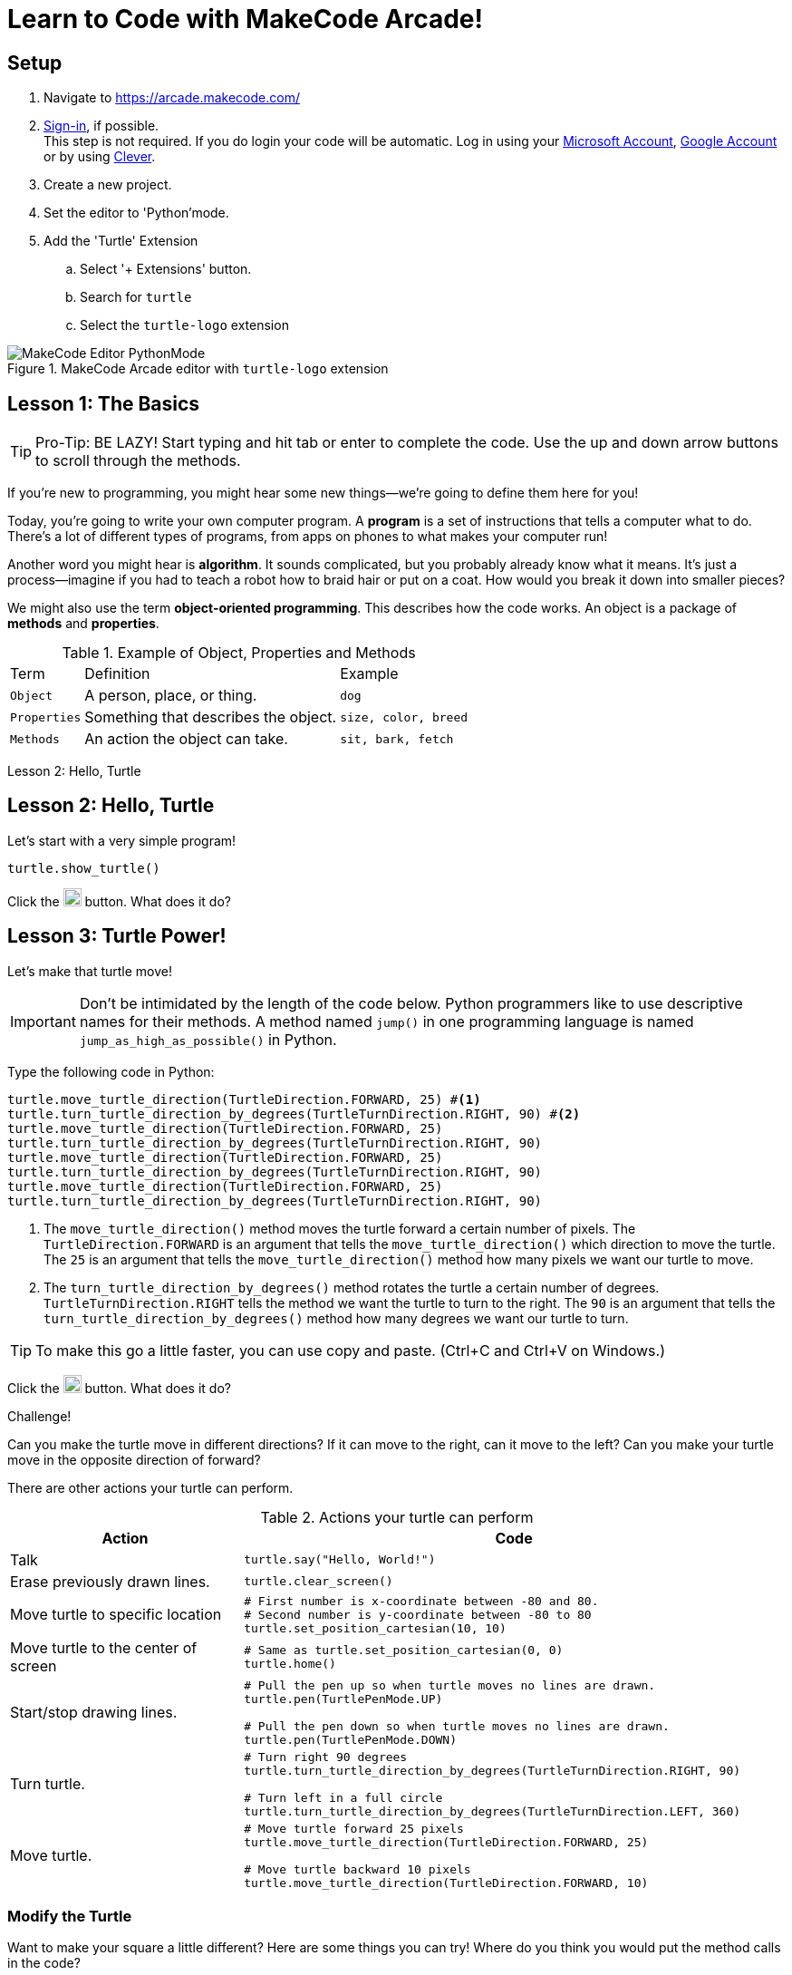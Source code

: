 = Learn to Code with MakeCode Arcade!
:source-highlighter: highlight.js

== Setup

. Navigate to <https://arcade.makecode.com/>
. https://arcade.makecode.com/identity/sign-in[Sign-in], if possible. +
This step is not required.  If you do login your code will be automatic. Log in using your https://account.microsoft.com/account[Microsoft Account], https://support.google.com/accounts/answer/14152768[Google Account] or by using https://support.clever.com/hc/s/articles/360026162691?language=en_US[Clever].
. Create a new project.
. Set the editor to 'Python'mode.
. Add the 'Turtle' Extension
    .. Select '+ Extensions' button.
    .. Search for `turtle`
    .. Select the `turtle-logo` extension

.MakeCode Arcade editor with `turtle-logo` extension
image::Images/MakeCode-Editor-PythonMode.png[]

== Lesson 1: The Basics 

TIP: Pro-Tip: BE LAZY! Start typing and hit tab or enter to complete the code. Use the up and down arrow buttons to scroll through the methods. 

If you're new to programming, you might hear some new things—we're going to define them here for you!

Today, you're going to write your own computer program. A *program* is a set of instructions that tells a computer what to do. There's a lot of different types of programs, from apps on phones to what makes your computer run!

Another word you might hear is *algorithm*. It sounds complicated, but you probably already know what it means. It's just a process—imagine if you had to teach a robot how to braid hair or put on a coat. How would you break it down into smaller pieces?

We might also use the term *object-oriented programming*. This describes how the code works. An object is a package of *methods* and *properties*. 

.Example of Object, Properties and Methods
[%autowidth, %header,cols="m,a, m"]
|===
a| Term 
a| Definition 
a| Example
| Object | A person, place, or thing. |  dog
| Properties | Something that describes the object. | size, color, breed
| Methods | An action the object can take. | sit, bark, fetch
|===

Lesson 2: Hello, Turtle 

== Lesson 2: Hello, Turtle

Let's start with a very simple program!

[source, python]
----
turtle.show_turtle()
----

Click the image:Images/run_code.png[20,20] button.  What does it do? 

== Lesson 3: Turtle Power!

Let's make that turtle move! 

IMPORTANT: Don't be intimidated by the length of the code below. Python programmers like to use descriptive names for their methods.  A method named `jump()` in one programming language is named `jump_as_high_as_possible()` in Python.

Type the following code in Python:

[source, python]
----
turtle.move_turtle_direction(TurtleDirection.FORWARD, 25) #<.>
turtle.turn_turtle_direction_by_degrees(TurtleTurnDirection.RIGHT, 90) #<.>
turtle.move_turtle_direction(TurtleDirection.FORWARD, 25)
turtle.turn_turtle_direction_by_degrees(TurtleTurnDirection.RIGHT, 90)
turtle.move_turtle_direction(TurtleDirection.FORWARD, 25)
turtle.turn_turtle_direction_by_degrees(TurtleTurnDirection.RIGHT, 90)
turtle.move_turtle_direction(TurtleDirection.FORWARD, 25)
turtle.turn_turtle_direction_by_degrees(TurtleTurnDirection.RIGHT, 90)
----
<.> The `move_turtle_direction()` method moves the turtle forward a certain number of pixels. The `TurtleDirection.FORWARD` is an argument that tells the `move_turtle_direction()` which direction to move the turtle. The `25` is an argument that tells the `move_turtle_direction()` method how many pixels we want our turtle to move.
<.> The `turn_turtle_direction_by_degrees()` method rotates the turtle a certain number of degrees. `TurtleTurnDirection.RIGHT` tells the method we want the turtle to turn to the right.  The `90` is an argument that tells the `turn_turtle_direction_by_degrees()` method how many degrees we want our turtle to turn.

TIP: To make this go a little faster, you can use copy and paste.  (Ctrl+C and Ctrl+V on Windows.) 

Click the image:Images/run_code.png[20,20] button.  What does it do? 
 
====
.Challenge!
Can you make the turtle move in different directions?  If it can move to the right, can it move to the left?  Can you make your turtle move in the opposite direction of forward?
====

There are other actions your turtle can perform.

.Actions your turtle can perform
[%header, %autowidth, cols="30a,~a"]
|===
| Action | Code 
| Talk
|
[source, python]
----
turtle.say("Hello, World!")
----

|Erase previously drawn lines.
|
[source, python]
----
turtle.clear_screen() 
----
| Move turtle to specific location
|
[source, python]
----
# First number is x-coordinate between -80 and 80.
# Second number is y-coordinate between -80 to 80
turtle.set_position_cartesian(10, 10)
----
| Move turtle to the center of screen
|
[source, python]
----
# Same as turtle.set_position_cartesian(0, 0)
turtle.home()
----
| Start/stop drawing lines.
|
[source, python]
----
# Pull the pen up so when turtle moves no lines are drawn.
turtle.pen(TurtlePenMode.UP)

# Pull the pen down so when turtle moves no lines are drawn.
turtle.pen(TurtlePenMode.DOWN)
----
| Turn turtle.
|
[source, python]
----
# Turn right 90 degrees
turtle.turn_turtle_direction_by_degrees(TurtleTurnDirection.RIGHT, 90)

# Turn left in a full circle
turtle.turn_turtle_direction_by_degrees(TurtleTurnDirection.LEFT, 360)
----
| Move turtle.
|
[source, python]
----
# Move turtle forward 25 pixels
turtle.move_turtle_direction(TurtleDirection.FORWARD, 25)

# Move turtle backward 10 pixels
turtle.move_turtle_direction(TurtleDirection.FORWARD, 10)
----
|===

=== Modify the Turtle

Want to make your square a little different? Here are some things you can try! Where do you think you would put the method calls in the code?

[%header, %autowidth, cols="25a,~a"]
|===
| Property | Code 
| https://arcade.makecode.com/developer/images[Pen Color]
|
[source, python]
----
# Color can be number from 0 to 15.
# 0 is white, 15 is black
# Try out numbers 1-14.  What colors do you get?
turtle.set_pen_color(1)
----

|Speed
|
[source, python]
----
# Fastest speed
turtle.speed(100) 

# Slow speed
turtle.speed(1) 
----
| Background Color
|
[source, python]
----
# Color can be number from 0 to 15.
scene.set_background_color(0)
----
IMPORTANT: Did you notice that background color is part of the `scene` object and not the `turtle` object?
|===

== Lesson 4: Loops 

A *loop* is a type of programming where you tell the same code to run multiple times. It usually means you have a little less code to write! Today, we will use a `for` loop. There are other kinds of loops, too.

=== Create a square
Type the following code in your text editor.  Don't forget to remove the old repeated code.

[source,python]
----
turtle.show_turtle()
for sides in range(4):
    turtle.move_turtle_direction(TurtleDirection.FORWARD, 25)
    turtle.turn_turtle_direction_by_degrees(TurtleTurnDirection.RIGHT, 90)
----
IMPORTANT: Indentation is very important in Python!

Click the image:Images/run_code.png[20,20] button.  What does it do? 

image::Images/MakeCode-Turtle-Square.png[title="Turtle draws a square."]

You might be wondering what is `sides` in `range(4)`. The word `sides` is called a variable. A variable is a place where you can store a little piece of information to use in your program. We use this to tell the loop how many times to repeat.

How does it work? This is where the `range(4)` comes in.  It creates a list of numbers: `(0,1,2,3)`.  (Programmers like zero-based lists, which is why the list is 0-3 and not 1-4.)  Every time it goes through the loop, the `sides` variable is assigned to the value of the next item in the list.  Since there are four items in the list, the code inside the `for` loop is executed four times. 

Click the image:Images/run_code.png[20,20] button.  What does it do? 

One way to see the effect of each loop this is to make a slight change to the code above.  Did you know you can choose a random pen color?  Let's try that. Remember colors are defined in MakeCode Arcade by integers (whole numbers) from 0 to 15. Let's update the code: 

[source,python]
----
turtle.show_turtle()
for sides in range(4):
    turtle.set_pen_color(randint(0, 14)) #<.>
    turtle.move_turtle_direction(TurtleDirection.FORWARD, 25) 
    turtle.turn_turtle_direction_by_degrees(TurtleTurnDirection.RIGHT, 90)
----
<.> `randint()` is a function that will return a random whole number a between the start and end numbers (inclusive). We have asked for a random number between 0 and 14.  Black (15) is not included to avoid the appearance of a disappearing line.

Try again! Click the image:Images/run_code.png[20,20] button.  What does it do? 

== Lesson 5: Loops in Loops in Loops!

You can nest loops in one another—so one loop can run another loop. We're going to use this technique to make flowers from our squares!

=== Creating a single flower
[source, python]
----
turtle.show_turtle()
turtle.set_speed(85)

for pedals in range(20): #<.>
    for sides in range(4): #<.>
        turtle.move_turtle_direction(TurtleDirection.FORWARD, 25)
        turtle.turn_turtle_direction_by_degrees(TurtleTurnDirection.RIGHT, 90)
    turtle.turn_turtle_direction_by_degrees(TurtleTurnDirection.RIGHT, 18)
----
<.> This loop determines how many flower pedals we're going to make. 
<.> This loop determines how many sides each pedal has. Our flower is made of square-shaped pedals.

Click the image:Images/run_code.png[20,20] button.  What does it do?

image::Images/MakeCode-Turtle-Flower.png[title="Turtle draws a flower."]

====
.Challenge!
* Where would you put code to change the color of each side of the pedal? 
* Can you make the pedals a different shape?  
* Can you increase the number of pedals?

TIP: The number of `sides` or `pedals` multiplied by the degrees specified in `turn_turtle_direction_by_degrees` must equal 360.
====

=== Creating many flowers

Let's to draw multiple randomly placed flowers. To move the turtle without drawing a line, use `turtle.pen()` and `turtle.set_position_cartesian()` methods. 

[source, python]
----
turtle.show_turtle()
turtle.set_speed(100)

for flowers in range(3):
    turtle.pen(TurtlePenMode.UP) #<.>
    turtle.set_pen_color(randint(0, 14)) #<.>
    turtle.set_position_cartesian(randint(-35, 35), randint(-35, 35)) #<.>
    turtle.pen(TurtlePenMode.DOWN) #<.>
    for pedals in range(20):
        for sides in range(4):
            turtle.move_turtle_direction(TurtleDirection.FORWARD, 20) #<.>
            turtle.turn_turtle_direction_by_degrees(TurtleTurnDirection.RIGHT, 90)
        turtle.turn_turtle_direction_by_degrees(TurtleTurnDirection.RIGHT, 18)
----
<.> Turtle will not draw lines when it moves.
<.> Set pen color to random color.
<.> Move turtle to random location.  We are using the range -35 to 35 instead of -80 to 80 because we want the entire flower to fit on the screen.
<.> Tell the turtle to draw lines when it moves.
<.> The side of each pedal is now 20 pixels long instead of 25 so the flowers fit on the screen better.

== Lesson 6: Share your code! 

In MakeCode, you can https://arcade.makecode.com/share[share your program] so that other people that use MakeCode Arcade can look at the code, run it and edit it. 

On the top right, click the image:https://pxt.azureedge.net/blob/2e7e8fe72efed3ff7a9d33f0bfb142898b5bce7c/static/share/share-icon.png[30,30,title="Share"] icon.

Give your project a title.

image::https://pxt.azureedge.net/blob/abd9a0f7df3bd4da6e999222d5aeb8874508f3a1/static/share/share-project.png[]

Clicking "Share Project" will create a link to your project. The link will be in the format `https://makecode.com/{code}`

image::https://pxt.azureedge.net/blob/6e0bad39fe9657c51ec93e5bd0344c93c71d0100/static/share/anon-share-link.png[]

These links are snapshots in time of a project. If you are signed in, you will have the option of creating a https://arcade.makecode.com/share[persistant link] that automatically updates everytime you update your code.  

TIP: _Instructor note!_  If time allows, use the share links to show what students have created.

== Lesson 7: Learn from others! 

Learn more about programming at <https://makecode.org>! Any skill level can use the MakeCode website.  It supports block programming, Python, and JavaScript.  See https://arcade.makecode.com/courses/csintro1/intro/makecode-orientation[Getting Started with MakeCode].

image:https://pxt.azureedge.net/blob/9ab4abfcdff3405e5cca8a3c38e129aec2b363e3//static/logo.png[30,30]  Follow https://www.microsoft.com/en-us/makecode/teach/arcade?rtc=1:[tutorials] or https://arcade.makecode.com/courses/[online courses] and create https://arcade.makecode.com/:[arcade games].

image:https://th.bing.com/th/id/OIP.xRDh4mO8Q6q7eJ9CZ5c5swAAAA?w=140&h=180&c=7&r=0&o=5&dpr=1.5&pid=1.7[30,30] Follow http://www.microsoft.com/makecode/teach/microbit[tutorials] and https://makecode.microbit.org/:[create programs for the microbit controllers].

=== References
* https://arcade.makecode.com/docs[MakeCode Arcade Documentation].
* https://arcade.makecode.com/pkg/mr-coxall/turtle-logo[Turtle Extension] information and guided tutorials.

